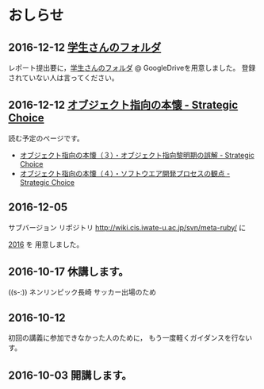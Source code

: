 * おしらせ
** 2016-12-12 [[https://drive.google.com/open?id=0BwUWvGKIXA9PM1paM0RkS3FUbVU][学生さんのフォルダ]]

   レポート提出要に，[[https://drive.google.com/open?id=0BwUWvGKIXA9PM1paM0RkS3FUbVU][学生さんのフォルダ]] @ GoogleDriveを用意しました。
   登録されていない人は言ってください。

** 2016-12-12 [[http://d.hatena.ne.jp/asakichy/20090421/1240277448][オブジェクト指向の本懐 - Strategic Choice]] 

読む予定のページです。

- [[http://d.hatena.ne.jp/asakichy/20090424/1240533845][オブジェクト指向の本懐（３）・オブジェクト指向黎明期の誤解 - Strategic Choice]]
- [[http://d.hatena.ne.jp/asakichy/20090425/1240613767][オブジェクト指向の本懐（４）・ソフトウエア開発プロセスの観点 - Strategic Choice]]

** 2016-12-05

   サブバージョン リポジトリ
   http://wiki.cis.iwate-u.ac.jp/svn/meta-ruby/ に

   [[http://wiki.cis.iwate-u.ac.jp/svn/meta-ruby/2016][2016]] を 用意しました。

** 2016-10-17 休講します。
   SCHEDULED: <2016-10-02 日>

   ((s-:)) ネンリンピック長崎 サッカー出場のため

** 2016-10-12 
   SCHEDULED: <2016-10-11 火>

   初回の講義に参加できなかった人のために，
   もう一度軽くガイダンスを行ないす。
   
** 2016-10-03 開講します。 
   SCHEDULED: <2016-10-02 日>

   
   








